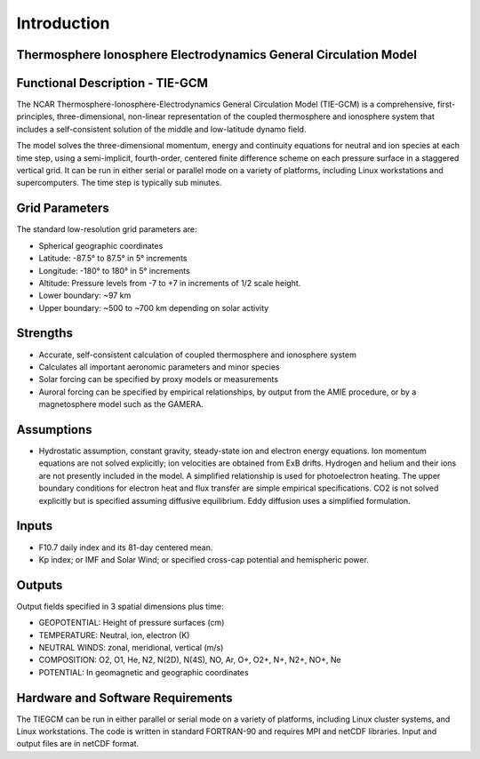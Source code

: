 Introduction
=================================================================

Thermosphere Ionosphere Electrodynamics General Circulation Model
--------------------------------

Functional Description - TIE-GCM
--------------------------------

The NCAR Thermosphere-Ionosphere-Electrodynamics General Circulation Model (TIE-GCM) is a comprehensive, first-principles, three-dimensional, non-linear representation of the coupled thermosphere and ionosphere system that includes a self-consistent solution of the middle and low-latitude dynamo field.

The model solves the three-dimensional momentum, energy and continuity equations for neutral and ion species at each time step, using a semi-implicit, fourth-order, centered finite difference scheme on each pressure surface in a staggered vertical grid. It can be run in either serial or parallel mode on a variety of platforms, including Linux workstations and supercomputers. The time step is typically sub minutes.

Grid Parameters
---------------

The standard low-resolution grid parameters are:

- Spherical geographic coordinates
- Latitude: -87.5° to 87.5° in 5° increments
- Longitude: -180° to 180° in 5° increments
- Altitude: Pressure levels from -7 to +7 in increments of 1/2 scale height.
- Lower boundary: ~97 km
- Upper boundary: ~500 to ~700 km depending on solar activity

Strengths
---------

- Accurate, self-consistent calculation of coupled thermosphere and ionosphere system
- Calculates all important aeronomic parameters and minor species
- Solar forcing can be specified by proxy models or measurements
- Auroral forcing can be specified by empirical relationships, by output from the AMIE procedure, or by a magnetosphere model such as the GAMERA.

Assumptions
-----------

- Hydrostatic assumption, constant gravity, steady-state ion and electron energy equations. Ion momentum equations are not solved explicitly; ion velocities are obtained from ExB drifts. Hydrogen and helium and their ions are not presently included in the model. A simplified relationship is used for photoelectron heating. The upper boundary conditions for electron heat and flux transfer are simple empirical specifications. CO2 is not solved explicitly but is specified assuming diffusive equilibrium. Eddy diffusion uses a simplified formulation.

Inputs
------

- F10.7 daily index and its 81-day centered mean.
- Kp index; or IMF and Solar Wind; or specified cross-cap potential and hemispheric power.

Outputs
-------

Output fields specified in 3 spatial dimensions plus time:

- GEOPOTENTIAL: Height of pressure surfaces (cm)
- TEMPERATURE: Neutral, ion, electron (K)
- NEUTRAL WINDS: zonal, meridional, vertical (m/s)
- COMPOSITION: O2, O1, He, N2, N(2D), N(4S), NO, Ar, O+, O2+, N+, N2+, NO+, Ne
- POTENTIAL: In geomagnetic and geographic coordinates

Hardware and Software Requirements
----------------------------------

The TIEGCM can be run in either parallel or serial mode on a variety of platforms, including Linux cluster systems, and Linux workstations. The code is written in standard FORTRAN-90 and requires MPI and netCDF libraries. Input and output files are in netCDF format.
